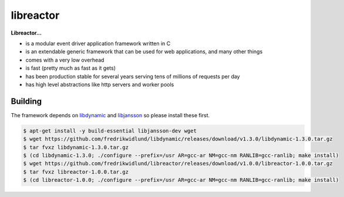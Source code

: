 ==========
libreactor
==========

.. image:: https://travis-ci.org/fredrikwidlund/libreactor.svg?branch=master
  :target: https://travis-ci.org/fredrikwidlund/libreactor
    
.. image:: https://coveralls.io/repos/github/fredrikwidlund/libreactor/badge.svg?branch=master
  :target: https://coveralls.io/github/fredrikwidlund/libreactor?branch=master

**Libreactor...**

* is a modular event driver application framework written in C
* is an extendable generic framework that can be used for web applications, and many other things
* comes with a very low overhead
* is fast (pretty much as fast as it gets)
* has been production stable for several years serving tens of millions of requests per day
* has high level abstractions like http servers and worker pools

Building
========

The framework depends on libdynamic_ and libjansson_ so please install these first.

.. code-block:: shell

    $ apt-get install -y build-essential libjansson-dev wget
    $ wget https://github.com/fredrikwidlund/libdynamic/releases/download/v1.3.0/libdynamic-1.3.0.tar.gz
    $ tar fvxz libdynamic-1.3.0.tar.gz
    $ (cd libdynamic-1.3.0; ./configure --prefix=/usr AR=gcc-ar NM=gcc-nm RANLIB=gcc-ranlib; make install)
    $ wget https://github.com/fredrikwidlund/libreactor/releases/download/v1.0.0/libreactor-1.0.0.tar.gz
    $ tar fvxz libreactor-1.0.0.tar.gz
    $ (cd libreactor-1.0.0; ./configure --prefix=/usr AR=gcc-ar NM=gcc-nm RANLIB=gcc-ranlib; make install)

.. _libdynamic: https://github.com/fredrikwidlund/libdynamic
.. _libjansson: https://github.com/akheron/jansson
